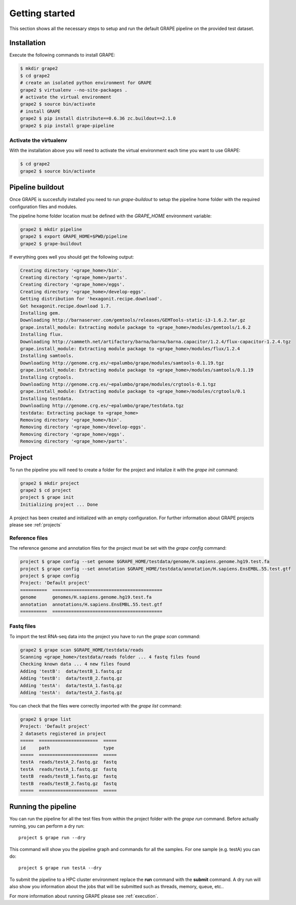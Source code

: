 ===============
Getting started
===============

This section shows all the necessary steps to setup and run the default GRAPE pipeline on the provided test dataset.


Installation
============

Execute the following commands to install GRAPE:

.. code-block:: bash

    $ mkdir grape2
    $ cd grape2
    # create an isolated python environment for GRAPE
    grape2 $ virtualenv --no-site-packages .
    # activate the virtual environment
    grape2 $ source bin/activate
    # install GRAPE
    grape2 $ pip install distribute==0.6.36 zc.buildout==2.1.0
    grape2 $ pip install grape-pipeline

.. _venv:

Activate the virtualenv
-----------------------

With the installation above you will need to activate the virtual environment each time you want to use GRAPE:

.. code-block:: bash

    $ cd grape2
    grape2 $ source bin/activate


Pipeline buildout
=================

Once GRAPE is succesfully installed you need to run `grape-buildout` to setup the pipeline home folder with the required configuration files and modules.

The pipeline home folder location must be defined with the `GRAPE_HOME` environment variable:

.. code-block:: bash

    grape2 $ mkdir pipeline
    grape2 $ export GRAPE_HOME=$PWD/pipeline
    grape2 $ grape-buildout

If everything goes well you should get the following output:

.. code-block:: bash

    Creating directory '<grape_home>/bin'.
    Creating directory '<grape_home>/parts'.
    Creating directory '<grape_home>/eggs'.
    Creating directory '<grape_home>/develop-eggs'.
    Getting distribution for 'hexagonit.recipe.download'.
    Got hexagonit.recipe.download 1.7.
    Installing gem.
    Downloading http://barnaserver.com/gemtools/releases/GEMTools-static-i3-1.6.2.tar.gz
    grape.install_module: Extracting module package to <grape_home>/modules/gemtools/1.6.2
    Installing flux.
    Downloading http://sammeth.net/artifactory/barna/barna/barna.capacitor/1.2.4/flux-capacitor-1.2.4.tgz
    grape.install_module: Extracting module package to <grape_home>/modules/flux/1.2.4
    Installing samtools.
    Downloading http://genome.crg.es/~epalumbo/grape/modules/samtools-0.1.19.tgz
    grape.install_module: Extracting module package to <grape_home>/modules/samtools/0.1.19
    Installing crgtools.
    Downloading http://genome.crg.es/~epalumbo/grape/modules/crgtools-0.1.tgz
    grape.install_module: Extracting module package to <grape_home>/modules/crgtools/0.1
    Installing testdata.
    Downloading http://genome.crg.es/~epalumbo/grape/testdata.tgz
    testdata: Extracting package to <grape_home>
    Removing directory '<grape_home>/bin'.
    Removing directory '<grape_home>/develop-eggs'.
    Removing directory '<grape_home>/eggs'.
    Removing directory '<grape_home>/parts'.


Project
=======

To run the pipeline you will need to create a folder for the project and initalize it with the `grape init` command:

.. code-block:: bash

    grape2 $ mkdir project
    grape2 $ cd project
    project $ grape init
    Initializing project ... Done

A project has been created and initialized with an empty configuration. For further information about GRAPE projects please see :ref:`projects`

Reference files
---------------

The reference genome and annotation files for the project must be set with the `grape config` command:

.. code-block:: bash

    project $ grape config --set genome $GRAPE_HOME/testdata/genome/H.sapiens.genome.hg19.test.fa
    project $ grape config --set annotation $GRAPE_HOME/testdata/annotation/H.sapiens.EnsEMBL.55.test.gtf
    project $ grape config
    Project: 'Default project'
    ==========  =========================================
    genome      genomes/H.sapiens.genome.hg19.test.fa
    annotation  annotations/H.sapiens.EnsEMBL.55.test.gtf
    ==========  =========================================

Fastq files
-----------

To import the test RNA-seq data into the project you have to run the `grape scan` command:

.. code-block:: bash

    grape2 $ grape scan $GRAPE_HOME/testdata/reads
    Scanning <grape_home>/testdata/reads folder ... 4 fastq files found
    Checking known data ... 4 new files found
    Adding 'testB':  data/testB_1.fastq.gz
    Adding 'testB':  data/testB_2.fastq.gz
    Adding 'testA':  data/testA_1.fastq.gz
    Adding 'testA':  data/testA_2.fastq.gz

You can check that the files were correctly imported with the `grape list` command:

.. code-block:: bash

    grape2 $ grape list
    Project: 'Default project'
    2 datasets registered in project
    =====  ======================  =====
    id     path                    type
    =====  ======================  =====
    testA  reads/testA_2.fastq.gz  fastq
    testA  reads/testA_1.fastq.gz  fastq
    testB  reads/testB_1.fastq.gz  fastq
    testB  reads/testB_2.fastq.gz  fastq
    =====  ======================  =====


Running the pipeline
====================

You can run the pipeline for all the test files from within the project folder with the `grape run` command. Before actually running, you can perform a dry run::

    project $ grape run --dry

This command will show you the pipeline graph and commands for all the samples. For one sample (e.g. testA) you can do::

    project $ grape run testA --dry

To submit the pipeline to a HPC cluster environment replace the **run** command with the **submit** command. A dry run will also show you information about the jobs that will be submitted such as threads, memory, queue, etc..

For more information about running GRAPE please see :ref:`execution`.







